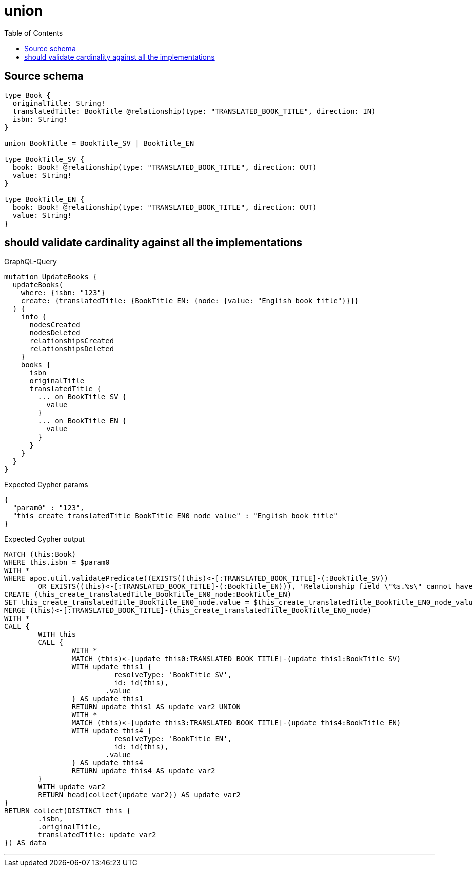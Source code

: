 :toc:

= union

== Source schema

[source,graphql,schema=true]
----
type Book {
  originalTitle: String!
  translatedTitle: BookTitle @relationship(type: "TRANSLATED_BOOK_TITLE", direction: IN)
  isbn: String!
}

union BookTitle = BookTitle_SV | BookTitle_EN

type BookTitle_SV {
  book: Book! @relationship(type: "TRANSLATED_BOOK_TITLE", direction: OUT)
  value: String!
}

type BookTitle_EN {
  book: Book! @relationship(type: "TRANSLATED_BOOK_TITLE", direction: OUT)
  value: String!
}
----

== should validate cardinality against all the implementations

.GraphQL-Query
[source,graphql]
----
mutation UpdateBooks {
  updateBooks(
    where: {isbn: "123"}
    create: {translatedTitle: {BookTitle_EN: {node: {value: "English book title"}}}}
  ) {
    info {
      nodesCreated
      nodesDeleted
      relationshipsCreated
      relationshipsDeleted
    }
    books {
      isbn
      originalTitle
      translatedTitle {
        ... on BookTitle_SV {
          value
        }
        ... on BookTitle_EN {
          value
        }
      }
    }
  }
}
----

.Expected Cypher params
[source,json]
----
{
  "param0" : "123",
  "this_create_translatedTitle_BookTitle_EN0_node_value" : "English book title"
}
----

.Expected Cypher output
[source,cypher]
----
MATCH (this:Book)
WHERE this.isbn = $param0
WITH *
WHERE apoc.util.validatePredicate((EXISTS((this)<-[:TRANSLATED_BOOK_TITLE]-(:BookTitle_SV))
	OR EXISTS((this)<-[:TRANSLATED_BOOK_TITLE]-(:BookTitle_EN))), 'Relationship field \"%s.%s\" cannot have more than one node linked', ['Book', 'translatedTitle'])
CREATE (this_create_translatedTitle_BookTitle_EN0_node:BookTitle_EN)
SET this_create_translatedTitle_BookTitle_EN0_node.value = $this_create_translatedTitle_BookTitle_EN0_node_value
MERGE (this)<-[:TRANSLATED_BOOK_TITLE]-(this_create_translatedTitle_BookTitle_EN0_node)
WITH *
CALL {
	WITH this
	CALL {
		WITH *
		MATCH (this)<-[update_this0:TRANSLATED_BOOK_TITLE]-(update_this1:BookTitle_SV)
		WITH update_this1 {
			__resolveType: 'BookTitle_SV',
			__id: id(this),
			.value
		} AS update_this1
		RETURN update_this1 AS update_var2 UNION
		WITH *
		MATCH (this)<-[update_this3:TRANSLATED_BOOK_TITLE]-(update_this4:BookTitle_EN)
		WITH update_this4 {
			__resolveType: 'BookTitle_EN',
			__id: id(this),
			.value
		} AS update_this4
		RETURN update_this4 AS update_var2
	}
	WITH update_var2
	RETURN head(collect(update_var2)) AS update_var2
}
RETURN collect(DISTINCT this {
	.isbn,
	.originalTitle,
	translatedTitle: update_var2
}) AS data
----

'''

